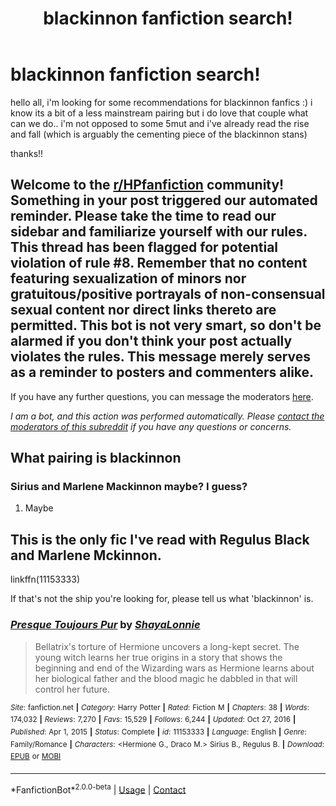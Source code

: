 #+TITLE: blackinnon fanfiction search!

* blackinnon fanfiction search!
:PROPERTIES:
:Author: pastapennepesto
:Score: 2
:DateUnix: 1611262787.0
:DateShort: 2021-Jan-22
:FlairText: Recommendation
:END:
hello all, i'm looking for some recommendations for blackinnon fanfics :) i know its a bit of a less mainstream pairing but i do love that couple what can we do.. i'm not opposed to some 5mut and i've already read the rise and fall (which is arguably the cementing piece of the blackinnon stans)

thanks!!


** Welcome to the [[/r/HPfanfiction][r/HPfanfiction]] community! Something in your post triggered our automated reminder. Please take the time to read our sidebar and familiarize yourself with our rules. This thread has been flagged for potential violation of rule #8. Remember that no content featuring sexualization of minors nor gratuitous/positive portrayals of non-consensual sexual content nor direct links thereto are permitted. This bot is not very smart, so don't be alarmed if you don't think your post actually violates the rules. This message merely serves as a reminder to posters and commenters alike.

If you have any further questions, you can message the moderators [[https://www.reddit.com/message/compose?to=%2Fr%2FHPfanfiction][here]].

/I am a bot, and this action was performed automatically. Please [[/message/compose/?to=/r/HPfanfiction][contact the moderators of this subreddit]] if you have any questions or concerns./
:PROPERTIES:
:Author: AutoModerator
:Score: 1
:DateUnix: 1611262788.0
:DateShort: 2021-Jan-22
:END:


** What pairing is blackinnon
:PROPERTIES:
:Author: PotatoBro42069
:Score: 1
:DateUnix: 1611272867.0
:DateShort: 2021-Jan-22
:END:

*** Sirius and Marlene Mackinnon maybe? I guess?
:PROPERTIES:
:Author: PtiteCompote
:Score: 1
:DateUnix: 1611278646.0
:DateShort: 2021-Jan-22
:END:

**** Maybe
:PROPERTIES:
:Author: PotatoBro42069
:Score: 1
:DateUnix: 1611293730.0
:DateShort: 2021-Jan-22
:END:


** This is the only fic I've read with Regulus Black and Marlene Mckinnon.

linkffn(11153333)

If that's not the ship you're looking for, please tell us what 'blackinnon' is.
:PROPERTIES:
:Author: alephnumber
:Score: 1
:DateUnix: 1611447835.0
:DateShort: 2021-Jan-24
:END:

*** [[https://www.fanfiction.net/s/11153333/1/][*/Presque Toujours Pur/*]] by [[https://www.fanfiction.net/u/5869599/ShayaLonnie][/ShayaLonnie/]]

#+begin_quote
  Bellatrix's torture of Hermione uncovers a long-kept secret. The young witch learns her true origins in a story that shows the beginning and end of the Wizarding wars as Hermione learns about her biological father and the blood magic he dabbled in that will control her future.
#+end_quote

^{/Site/:} ^{fanfiction.net} ^{*|*} ^{/Category/:} ^{Harry} ^{Potter} ^{*|*} ^{/Rated/:} ^{Fiction} ^{M} ^{*|*} ^{/Chapters/:} ^{38} ^{*|*} ^{/Words/:} ^{174,032} ^{*|*} ^{/Reviews/:} ^{7,270} ^{*|*} ^{/Favs/:} ^{15,529} ^{*|*} ^{/Follows/:} ^{6,244} ^{*|*} ^{/Updated/:} ^{Oct} ^{27,} ^{2016} ^{*|*} ^{/Published/:} ^{Apr} ^{1,} ^{2015} ^{*|*} ^{/Status/:} ^{Complete} ^{*|*} ^{/id/:} ^{11153333} ^{*|*} ^{/Language/:} ^{English} ^{*|*} ^{/Genre/:} ^{Family/Romance} ^{*|*} ^{/Characters/:} ^{<Hermione} ^{G.,} ^{Draco} ^{M.>} ^{Sirius} ^{B.,} ^{Regulus} ^{B.} ^{*|*} ^{/Download/:} ^{[[http://www.ff2ebook.com/old/ffn-bot/index.php?id=11153333&source=ff&filetype=epub][EPUB]]} ^{or} ^{[[http://www.ff2ebook.com/old/ffn-bot/index.php?id=11153333&source=ff&filetype=mobi][MOBI]]}

--------------

*FanfictionBot*^{2.0.0-beta} | [[https://github.com/FanfictionBot/reddit-ffn-bot/wiki/Usage][Usage]] | [[https://www.reddit.com/message/compose?to=tusing][Contact]]
:PROPERTIES:
:Author: FanfictionBot
:Score: 1
:DateUnix: 1611447857.0
:DateShort: 2021-Jan-24
:END:
